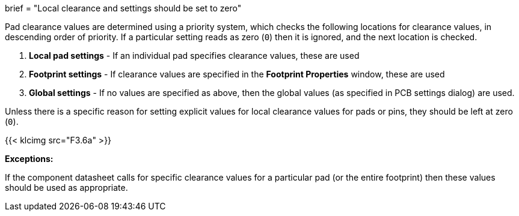 +++
brief = "Local clearance and settings should be set to zero"
+++

Pad clearance values are determined using a priority system, which checks the following locations for clearance values, in descending order of priority. If a particular setting reads as zero (`0`) then it is ignored, and the next location is checked.

1. *Local pad settings* - If an individual pad specifies clearance values, these are used
1. *Footprint settings* - If clearance values are specified in the *Footprint Properties* window, these are used
1. *Global settings* - If no values are specified as above, then the global values (as specified in PCB settings dialog) are used.


Unless there is a specific reason for setting explicit values for local clearance values for pads or pins, they should be left at zero (`0`).

{{< klcimg src="F3.6a" >}}

**Exceptions:**

If the component datasheet calls for specific clearance values for a particular pad (or the entire footprint) then these values should be used as appropriate.